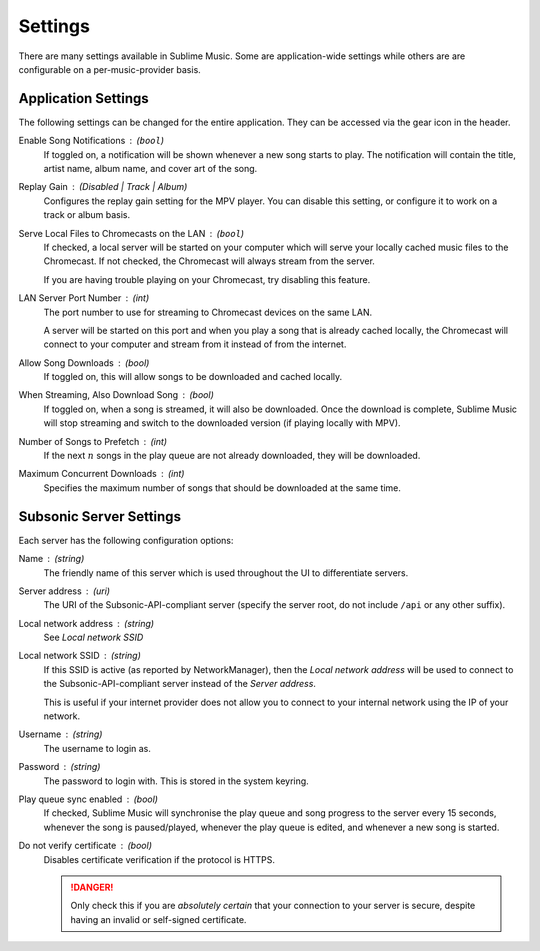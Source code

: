 Settings
########

There are many settings available in Sublime Music. Some are application-wide
settings while others are are configurable on a per-music-provider basis.

Application Settings
--------------------

The following settings can be changed for the entire application. They can be
accessed via the gear icon in the header.

Enable Song Notifications : (``bool``)
    If toggled on, a notification will be shown whenever a new song starts to
    play. The notification will contain the title, artist name, album name, and
    cover art of the song.

Replay Gain : (Disabled | Track | Album)
    Configures the replay gain setting for the MPV player. You can disable this
    setting, or configure it to work on a track or album basis.

Serve Local Files to Chromecasts on the LAN : (``bool``)
    If checked, a local server will be started on your computer which will serve
    your locally cached music files to the Chromecast. If not checked, the
    Chromecast will always stream from the server.

    If you are having trouble playing on your Chromecast, try disabling this
    feature.

LAN Server Port Number : (int)
    The port number to use for streaming to Chromecast devices on the same
    LAN.

    A server will be started on this port and when you play a song that is
    already cached locally, the Chromecast will connect to your computer and
    stream from it instead of from the internet.

Allow Song Downloads : (bool)
    If toggled on, this will allow songs to be downloaded and cached locally.

When Streaming, Also Download Song : (bool)
    If toggled on, when a song is streamed, it will also be downloaded. Once the
    download is complete, Sublime Music will stop streaming and switch to the
    downloaded version (if playing locally with MPV).

Number of Songs to Prefetch : (int)
    If the next :math:`n` songs in the play queue are not already downloaded,
    they will be downloaded.

Maximum Concurrent Downloads : (int)
    Specifies the maximum number of songs that should be downloaded at the same
    time.

Subsonic Server Settings
------------------------

Each server has the following configuration options:

Name : (string)
    The friendly name of this server which is used throughout the UI to
    differentiate servers.

Server address : (uri)
    The URI of the Subsonic-API-compliant server (specify the server root, do
    not include ``/api`` or any other suffix).

Local network address : (string)
    See *Local network SSID*

Local network SSID : (string)
    If this SSID is active (as reported by NetworkManager), then the *Local
    network address* will be used to connect to the Subsonic-API-compliant
    server instead of the *Server address*.

    This is useful if your internet provider does not allow you to connect to
    your internal network using the IP of your network.

Username : (string)
    The username to login as.

Password : (string)
    The password to login with. This is stored in the system keyring.

Play queue sync enabled : (bool)
    If checked, Sublime Music will synchronise the play queue and song progress
    to the server every 15 seconds, whenever the song is paused/played, whenever
    the play queue is edited, and whenever a new song is started.

Do not verify certificate : (bool)
    Disables certificate verification if the protocol is HTTPS.

    .. danger::

       Only check this if you are *absolutely certain* that your connection to
       your server is secure, despite having an invalid or self-signed
       certificate.

